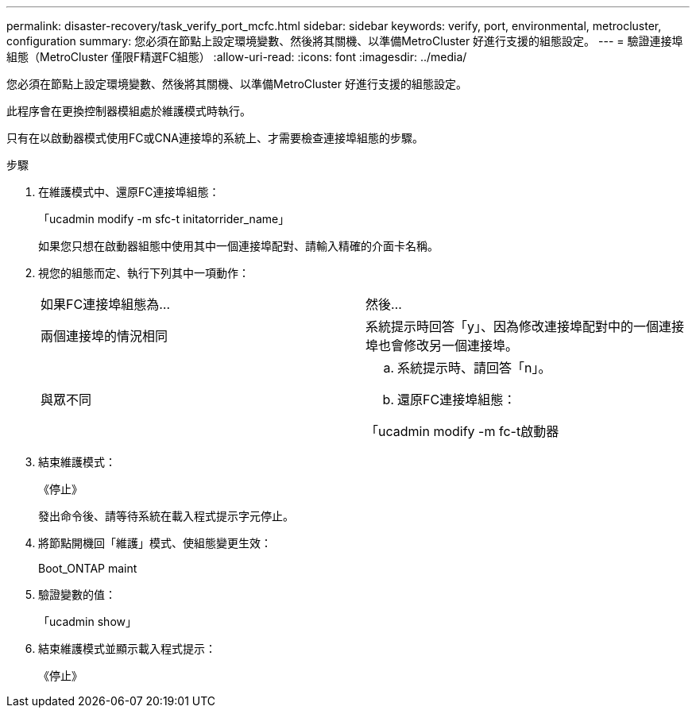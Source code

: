 ---
permalink: disaster-recovery/task_verify_port_mcfc.html 
sidebar: sidebar 
keywords: verify, port, environmental, metrocluster, configuration 
summary: 您必須在節點上設定環境變數、然後將其關機、以準備MetroCluster 好進行支援的組態設定。 
---
= 驗證連接埠組態（MetroCluster 僅限F精選FC組態）
:allow-uri-read: 
:icons: font
:imagesdir: ../media/


[role="lead"]
您必須在節點上設定環境變數、然後將其關機、以準備MetroCluster 好進行支援的組態設定。

此程序會在更換控制器模組處於維護模式時執行。

只有在以啟動器模式使用FC或CNA連接埠的系統上、才需要檢查連接埠組態的步驟。

.步驟
. 在維護模式中、還原FC連接埠組態：
+
「ucadmin modify -m sfc-t initatorrider_name」

+
如果您只想在啟動器組態中使用其中一個連接埠配對、請輸入精確的介面卡名稱。

. 視您的組態而定、執行下列其中一項動作：
+
|===


| 如果FC連接埠組態為... | 然後... 


 a| 
兩個連接埠的情況相同
 a| 
系統提示時回答「y」、因為修改連接埠配對中的一個連接埠也會修改另一個連接埠。



 a| 
與眾不同
 a| 
.. 系統提示時、請回答「n」。
.. 還原FC連接埠組態：


「ucadmin modify -m fc-t啟動器|目標介面卡名稱」

|===
. 結束維護模式：
+
《停止》

+
發出命令後、請等待系統在載入程式提示字元停止。

. 將節點開機回「維護」模式、使組態變更生效：
+
Boot_ONTAP maint

. 驗證變數的值：
+
「ucadmin show」

. 結束維護模式並顯示載入程式提示：
+
《停止》


